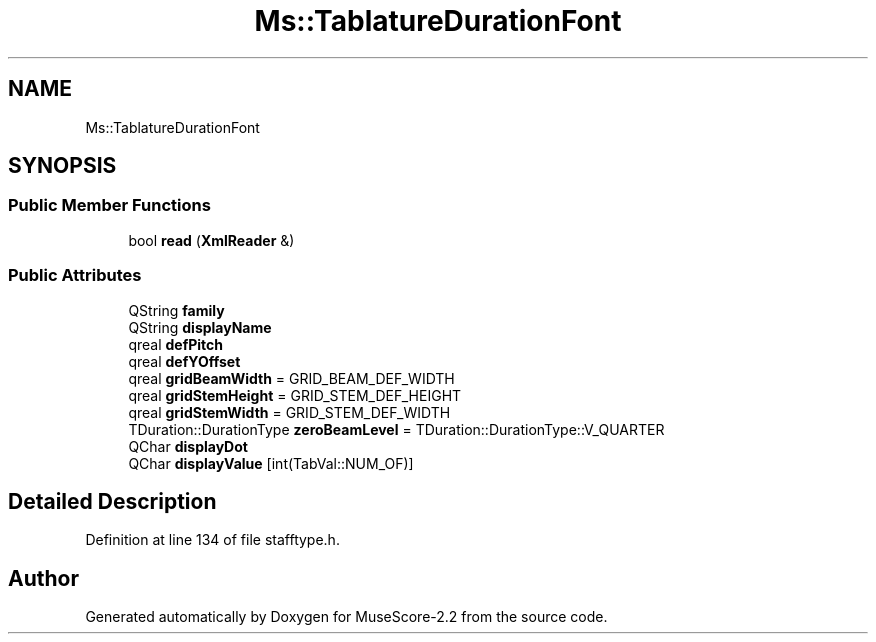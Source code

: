 .TH "Ms::TablatureDurationFont" 3 "Mon Jun 5 2017" "MuseScore-2.2" \" -*- nroff -*-
.ad l
.nh
.SH NAME
Ms::TablatureDurationFont
.SH SYNOPSIS
.br
.PP
.SS "Public Member Functions"

.in +1c
.ti -1c
.RI "bool \fBread\fP (\fBXmlReader\fP &)"
.br
.in -1c
.SS "Public Attributes"

.in +1c
.ti -1c
.RI "QString \fBfamily\fP"
.br
.ti -1c
.RI "QString \fBdisplayName\fP"
.br
.ti -1c
.RI "qreal \fBdefPitch\fP"
.br
.ti -1c
.RI "qreal \fBdefYOffset\fP"
.br
.ti -1c
.RI "qreal \fBgridBeamWidth\fP = GRID_BEAM_DEF_WIDTH"
.br
.ti -1c
.RI "qreal \fBgridStemHeight\fP = GRID_STEM_DEF_HEIGHT"
.br
.ti -1c
.RI "qreal \fBgridStemWidth\fP = GRID_STEM_DEF_WIDTH"
.br
.ti -1c
.RI "TDuration::DurationType \fBzeroBeamLevel\fP = TDuration::DurationType::V_QUARTER"
.br
.ti -1c
.RI "QChar \fBdisplayDot\fP"
.br
.ti -1c
.RI "QChar \fBdisplayValue\fP [int(TabVal::NUM_OF)]"
.br
.in -1c
.SH "Detailed Description"
.PP 
Definition at line 134 of file stafftype\&.h\&.

.SH "Author"
.PP 
Generated automatically by Doxygen for MuseScore-2\&.2 from the source code\&.
